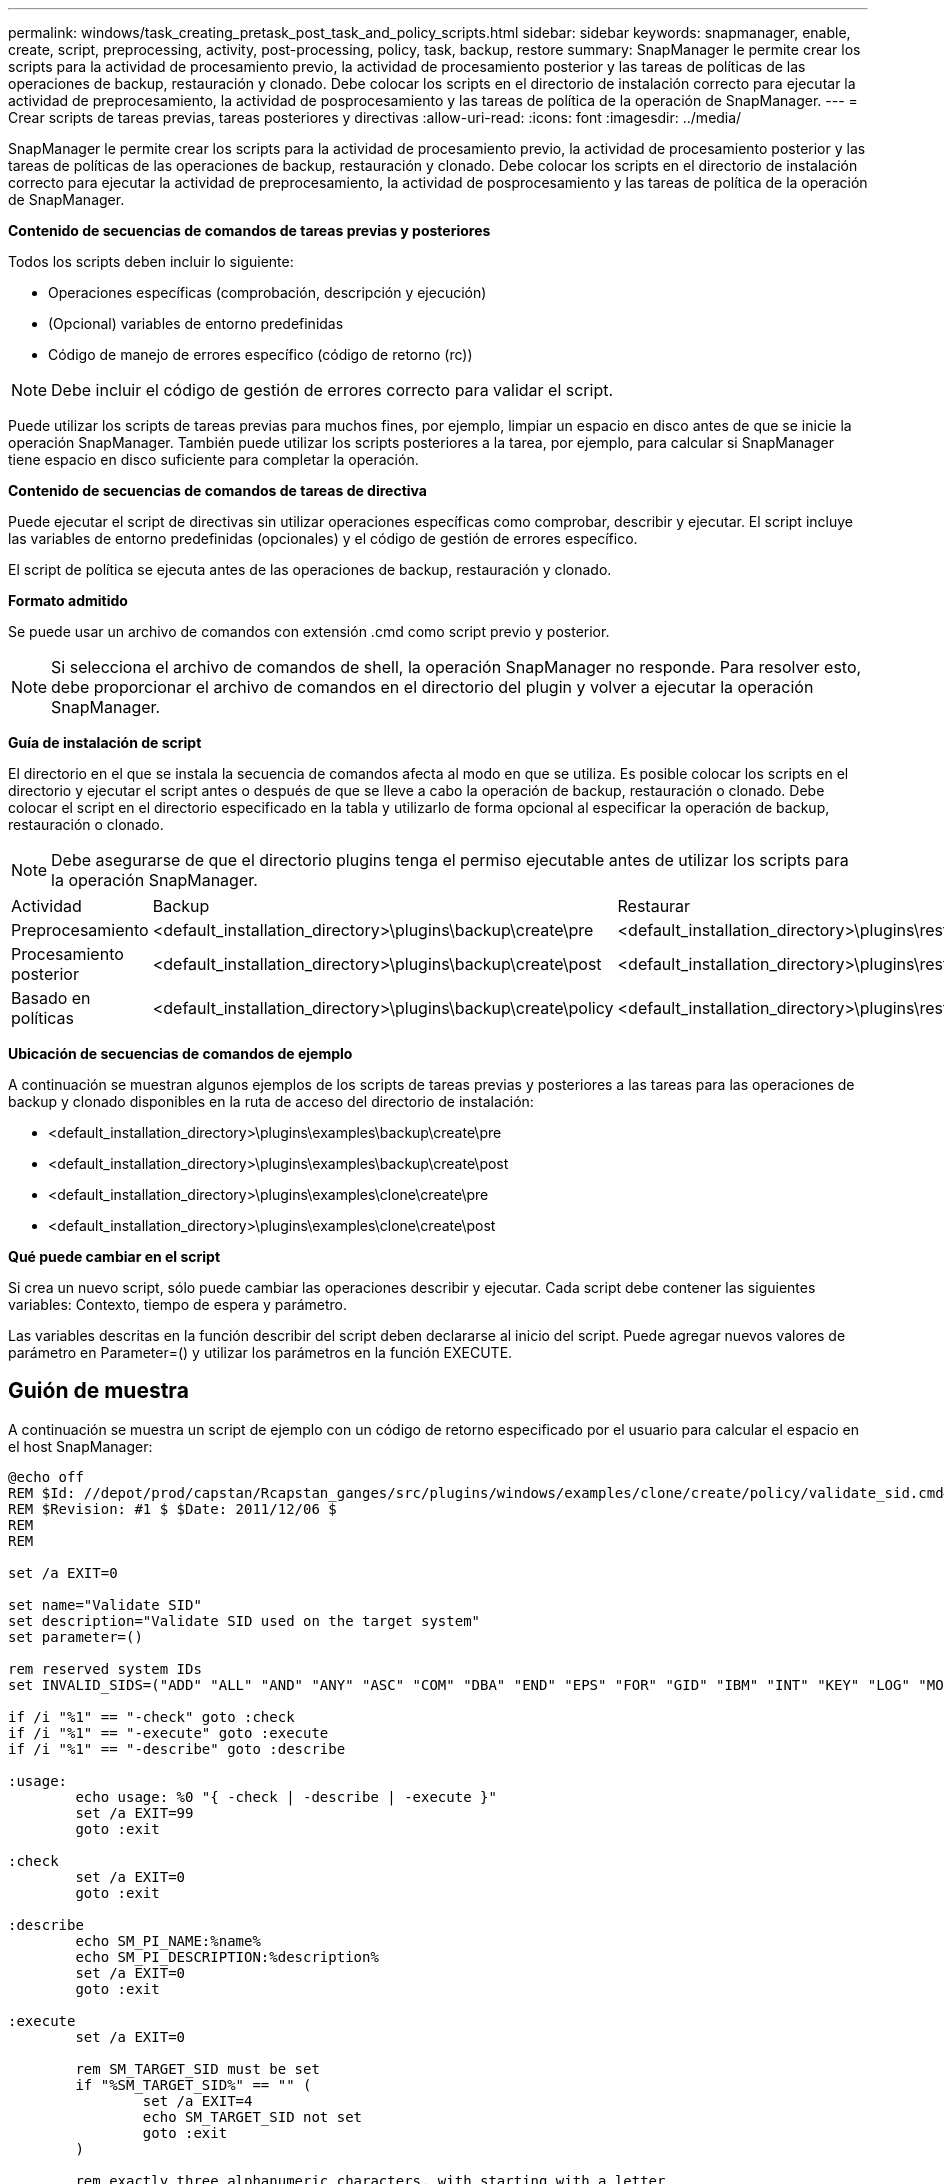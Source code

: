 ---
permalink: windows/task_creating_pretask_post_task_and_policy_scripts.html 
sidebar: sidebar 
keywords: snapmanager, enable, create, script, preprocessing, activity, post-processing, policy, task, backup, restore 
summary: SnapManager le permite crear los scripts para la actividad de procesamiento previo, la actividad de procesamiento posterior y las tareas de políticas de las operaciones de backup, restauración y clonado. Debe colocar los scripts en el directorio de instalación correcto para ejecutar la actividad de preprocesamiento, la actividad de posprocesamiento y las tareas de política de la operación de SnapManager. 
---
= Crear scripts de tareas previas, tareas posteriores y directivas
:allow-uri-read: 
:icons: font
:imagesdir: ../media/


[role="lead"]
SnapManager le permite crear los scripts para la actividad de procesamiento previo, la actividad de procesamiento posterior y las tareas de políticas de las operaciones de backup, restauración y clonado. Debe colocar los scripts en el directorio de instalación correcto para ejecutar la actividad de preprocesamiento, la actividad de posprocesamiento y las tareas de política de la operación de SnapManager.

*Contenido de secuencias de comandos de tareas previas y posteriores*

Todos los scripts deben incluir lo siguiente:

* Operaciones específicas (comprobación, descripción y ejecución)
* (Opcional) variables de entorno predefinidas
* Código de manejo de errores específico (código de retorno (rc))



NOTE: Debe incluir el código de gestión de errores correcto para validar el script.

Puede utilizar los scripts de tareas previas para muchos fines, por ejemplo, limpiar un espacio en disco antes de que se inicie la operación SnapManager. También puede utilizar los scripts posteriores a la tarea, por ejemplo, para calcular si SnapManager tiene espacio en disco suficiente para completar la operación.

*Contenido de secuencias de comandos de tareas de directiva*

Puede ejecutar el script de directivas sin utilizar operaciones específicas como comprobar, describir y ejecutar. El script incluye las variables de entorno predefinidas (opcionales) y el código de gestión de errores específico.

El script de política se ejecuta antes de las operaciones de backup, restauración y clonado.

*Formato admitido*

Se puede usar un archivo de comandos con extensión .cmd como script previo y posterior.


NOTE: Si selecciona el archivo de comandos de shell, la operación SnapManager no responde. Para resolver esto, debe proporcionar el archivo de comandos en el directorio del plugin y volver a ejecutar la operación SnapManager.

*Guía de instalación de script*

El directorio en el que se instala la secuencia de comandos afecta al modo en que se utiliza. Es posible colocar los scripts en el directorio y ejecutar el script antes o después de que se lleve a cabo la operación de backup, restauración o clonado. Debe colocar el script en el directorio especificado en la tabla y utilizarlo de forma opcional al especificar la operación de backup, restauración o clonado.


NOTE: Debe asegurarse de que el directorio plugins tenga el permiso ejecutable antes de utilizar los scripts para la operación SnapManager.

|===


| Actividad | Backup | Restaurar | Clonar 


 a| 
Preprocesamiento
 a| 
<default_installation_directory>\plugins\backup\create\pre
 a| 
<default_installation_directory>\plugins\restore\create\pre
 a| 
<default_installation_directory>\plugins\clone\create\pre



 a| 
Procesamiento posterior
 a| 
<default_installation_directory>\plugins\backup\create\post
 a| 
<default_installation_directory>\plugins\restore\create\post
 a| 
<default_installation_directory>\plugins\clone\create\post



 a| 
Basado en políticas
 a| 
<default_installation_directory>\plugins\backup\create\policy
 a| 
<default_installation_directory>\plugins\restore\create\policy
 a| 
<default_installation_directory>\plugins\clone\create\policy

|===
*Ubicación de secuencias de comandos de ejemplo*

A continuación se muestran algunos ejemplos de los scripts de tareas previas y posteriores a las tareas para las operaciones de backup y clonado disponibles en la ruta de acceso del directorio de instalación:

* <default_installation_directory>\plugins\examples\backup\create\pre
* <default_installation_directory>\plugins\examples\backup\create\post
* <default_installation_directory>\plugins\examples\clone\create\pre
* <default_installation_directory>\plugins\examples\clone\create\post


*Qué puede cambiar en el script*

Si crea un nuevo script, sólo puede cambiar las operaciones describir y ejecutar. Cada script debe contener las siguientes variables: Contexto, tiempo de espera y parámetro.

Las variables descritas en la función describir del script deben declararse al inicio del script. Puede agregar nuevos valores de parámetro en Parameter=() y utilizar los parámetros en la función EXECUTE.



== Guión de muestra

A continuación se muestra un script de ejemplo con un código de retorno especificado por el usuario para calcular el espacio en el host SnapManager:

[listing]
----
@echo off
REM $Id: //depot/prod/capstan/Rcapstan_ganges/src/plugins/windows/examples/clone/create/policy/validate_sid.cmd#1 $
REM $Revision: #1 $ $Date: 2011/12/06 $
REM
REM

set /a EXIT=0

set name="Validate SID"
set description="Validate SID used on the target system"
set parameter=()

rem reserved system IDs
set INVALID_SIDS=("ADD" "ALL" "AND" "ANY" "ASC" "COM" "DBA" "END" "EPS" "FOR" "GID" "IBM" "INT" "KEY" "LOG" "MON" "NIX" "NOT" "OFF" "OMS" "RAW" "ROW" "SAP" "SET" "SGA" "SHG" "SID" "SQL" "SYS" "TMP" "UID" "USR" "VAR")

if /i "%1" == "-check" goto :check
if /i "%1" == "-execute" goto :execute
if /i "%1" == "-describe" goto :describe

:usage:
	echo usage: %0 "{ -check | -describe | -execute }"
	set /a EXIT=99
	goto :exit

:check
	set /a EXIT=0
	goto :exit

:describe
	echo SM_PI_NAME:%name%
	echo SM_PI_DESCRIPTION:%description%
	set /a EXIT=0
	goto :exit

:execute
	set /a EXIT=0

	rem SM_TARGET_SID must be set
	if "%SM_TARGET_SID%" == "" (
		set /a EXIT=4
		echo SM_TARGET_SID not set
		goto :exit
	)

	rem exactly three alphanumeric characters, with starting with a letter
	echo %SM_TARGET_SID% | findstr "\<[a-zA-Z][a-zA-Z0-9][a-zA-Z0-9]\>" >nul
	if %ERRORLEVEL% == 1 (
		set /a EXIT=4
		echo SID is defined as a 3 digit value starting with a letter. [%SM_TARGET_SID%] is not valid.
		goto :exit
	)

	rem not a SAP reserved SID
	echo %INVALID_SIDS% | findstr /i \"%SM_TARGET_SID%\" >nul
	if %ERRORLEVEL% == 0 (
		set /a EXIT=4
		echo SID [%SM_TARGET_SID%] is reserved by SAP
		goto :exit
	)

	goto :exit



:exit
	echo Command complete.
	exit /b %EXIT%
----